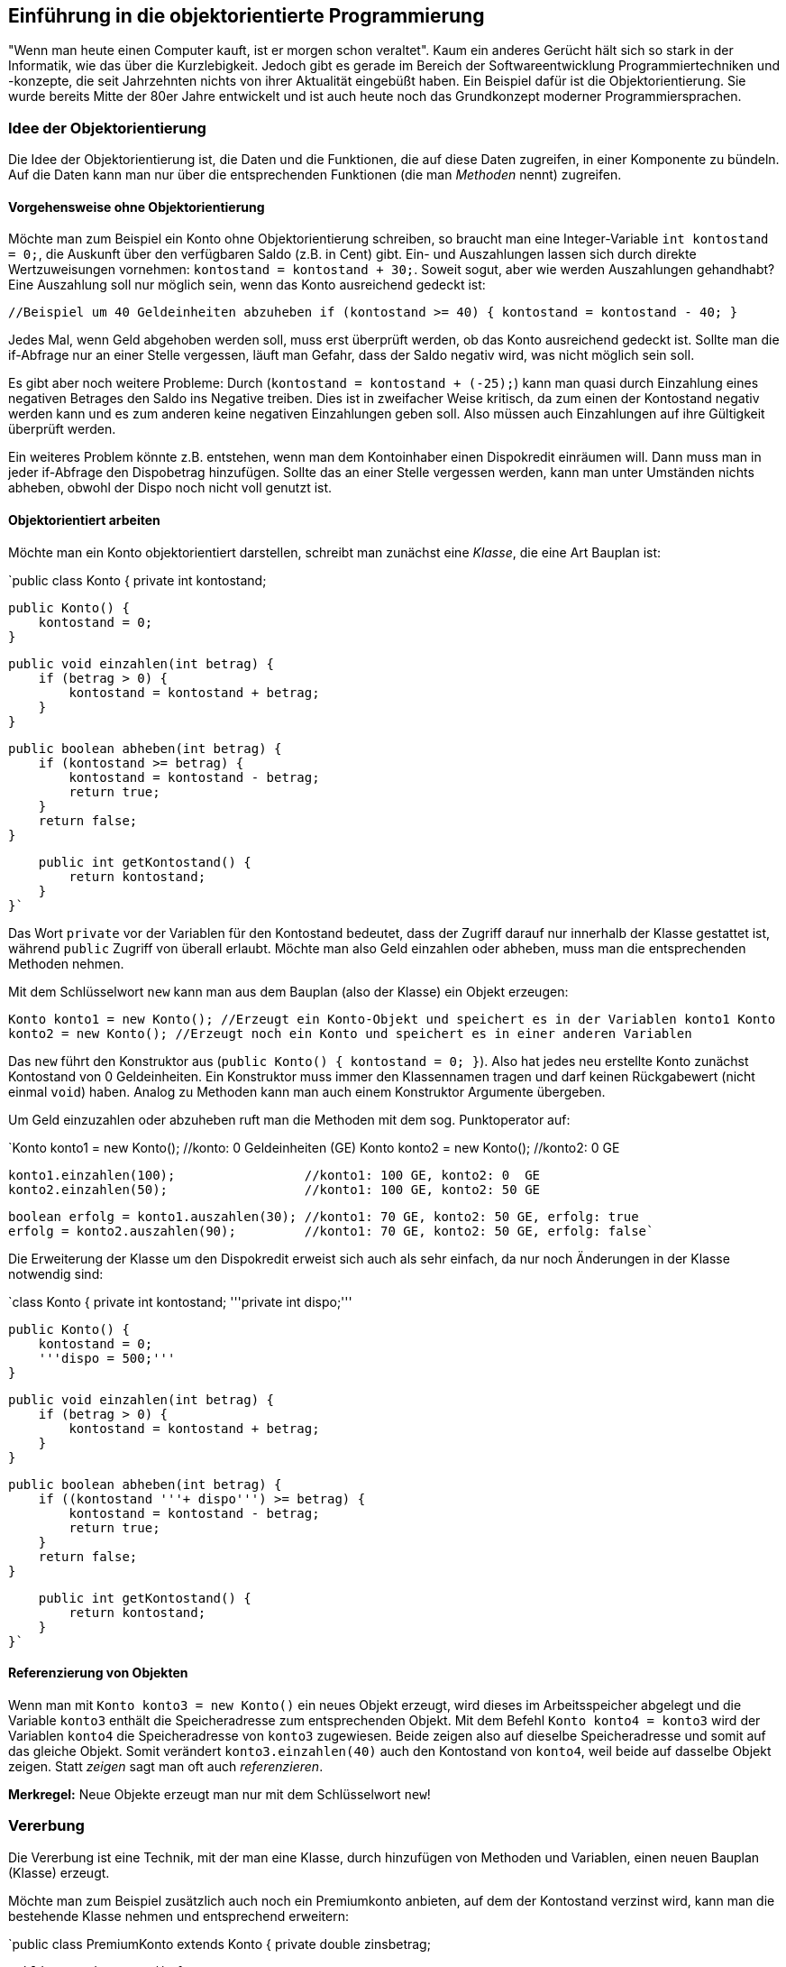 == Einführung in die objektorientierte Programmierung

"Wenn man heute einen Computer kauft, ist er morgen schon
veraltet". Kaum ein anderes Gerücht hält sich so stark in der
Informatik, wie das über die Kurzlebigkeit. Jedoch gibt es gerade im
Bereich der Softwareentwicklung Programmiertechniken und -konzepte,
die seit Jahrzehnten nichts von ihrer Aktualität eingebüßt haben. Ein
Beispiel dafür ist die Objektorientierung. Sie wurde bereits Mitte der
80er Jahre entwickelt und ist auch heute noch das Grundkonzept
moderner Programmiersprachen.

[[idee-der-objektorientierung]]
=== Idee der Objektorientierung

Die Idee der Objektorientierung ist, die Daten und die Funktionen, die
auf diese Daten zugreifen, in einer Komponente zu bündeln. Auf die Daten
kann man nur über die entsprechenden Funktionen (die man _Methoden_
nennt) zugreifen.

[[vorgehensweise-ohne-objektorientierung]]
==== Vorgehensweise ohne Objektorientierung

Möchte man zum Beispiel ein Konto ohne Objektorientierung schreiben, so
braucht man eine Integer-Variable `int kontostand = 0;`, die Auskunft
über den verfügbaren Saldo (z.B. in Cent) gibt. Ein- und Auszahlungen
lassen sich durch direkte Wertzuweisungen vornehmen:
`kontostand = kontostand + 30;`. Soweit sogut, aber wie werden
Auszahlungen gehandhabt? Eine Auszahlung soll nur möglich sein, wenn das
Konto ausreichend gedeckt ist:

`//Beispiel um 40 Geldeinheiten abzuheben
 if (kontostand >= 40) {
     kontostand = kontostand - 40;
 }`

Jedes Mal, wenn Geld abgehoben werden soll, muss erst überprüft werden,
ob das Konto ausreichend gedeckt ist. Sollte man die if-Abfrage nur an
einer Stelle vergessen, läuft man Gefahr, dass der Saldo negativ wird,
was nicht möglich sein soll.

Es gibt aber noch weitere Probleme: Durch
(`kontostand = kontostand + (-25);`) kann man quasi durch Einzahlung
eines negativen Betrages den Saldo ins Negative treiben. Dies ist in
zweifacher Weise kritisch, da zum einen der Kontostand negativ werden
kann und es zum anderen keine negativen Einzahlungen geben soll. Also
müssen auch Einzahlungen auf ihre Gültigkeit überprüft werden.

Ein weiteres Problem könnte z.B. entstehen, wenn man dem Kontoinhaber
einen Dispokredit einräumen will. Dann muss man in jeder if-Abfrage den
Dispobetrag hinzufügen. Sollte das an einer Stelle vergessen werden,
kann man unter Umständen nichts abheben, obwohl der Dispo noch nicht
voll genutzt ist.

[[objektorientiert-arbeiten]]
==== Objektorientiert arbeiten

Möchte man ein Konto objektorientiert darstellen, schreibt man zunächst
eine _Klasse_, die eine Art Bauplan ist:

`public class Konto {
     private int kontostand;
 
     public Konto() {
         kontostand = 0;
     }
 
     public void einzahlen(int betrag) {
         if (betrag > 0) {
             kontostand = kontostand + betrag;
         }
     }
 
     public boolean abheben(int betrag) {
         if (kontostand >= betrag) {
             kontostand = kontostand - betrag;
             return true;
         }
         return false;
     }
 
     public int getKontostand() {
         return kontostand;
     }
 }`

Das Wort `private` vor der Variablen für den Kontostand bedeutet, dass
der Zugriff darauf nur innerhalb der Klasse gestattet ist, während
`public` Zugriff von überall erlaubt. Möchte man also Geld einzahlen
oder abheben, muss man die entsprechenden Methoden nehmen.

Mit dem Schlüsselwort `new` kann man aus dem Bauplan (also der Klasse)
ein Objekt erzeugen:

`Konto konto1 = new Konto(); //Erzeugt ein Konto-Objekt und speichert es in der Variablen konto1
 Konto konto2 = new Konto(); //Erzeugt noch ein Konto und speichert es in einer anderen Variablen`

Das `new` führt den Konstruktor aus
(`public Konto() { kontostand = 0; }`). Also hat jedes neu erstellte
Konto zunächst Kontostand von 0 Geldeinheiten. Ein Konstruktor muss
immer den Klassennamen tragen und darf keinen Rückgabewert (nicht einmal
`void`) haben. Analog zu Methoden kann man auch einem Konstruktor
Argumente übergeben.

Um Geld einzuzahlen oder abzuheben ruft man die Methoden mit dem sog.
Punktoperator auf:

`Konto konto1 = new Konto();            //konto: 0 Geldeinheiten (GE)
 Konto konto2 = new Konto();                  //konto2: 0 GE
 
 konto1.einzahlen(100);                 //konto1: 100 GE, konto2: 0  GE
 konto2.einzahlen(50);                  //konto1: 100 GE, konto2: 50 GE
 
 boolean erfolg = konto1.auszahlen(30); //konto1: 70 GE, konto2: 50 GE, erfolg: true
 erfolg = konto2.auszahlen(90);         //konto1: 70 GE, konto2: 50 GE, erfolg: false`

Die Erweiterung der Klasse um den Dispokredit erweist sich auch als sehr
einfach, da nur noch Änderungen in der Klasse notwendig sind:

`class Konto {
     private int kontostand;
     '''private int dispo;'''
 
     public Konto() {
         kontostand = 0;
         '''dispo = 500;'''
     }
 
     public void einzahlen(int betrag) {
         if (betrag > 0) {
             kontostand = kontostand + betrag;
         }
     }
 
     public boolean abheben(int betrag) {
         if ((kontostand '''+ dispo''') >= betrag) {
             kontostand = kontostand - betrag;
             return true;
         }
         return false;
     }
 
     public int getKontostand() {
         return kontostand;
     }
 }`

[[referenzierung-von-objekten]]
==== Referenzierung von Objekten

Wenn man mit `Konto konto3 = new Konto()` ein neues Objekt erzeugt, wird
dieses im Arbeitsspeicher abgelegt und die Variable `konto3` enthält die
Speicheradresse zum entsprechenden Objekt. Mit dem Befehl
`Konto konto4 = konto3` wird der Variablen `konto4` die Speicheradresse
von `konto3` zugewiesen. Beide zeigen also auf dieselbe Speicheradresse
und somit auf das gleiche Objekt. Somit verändert `konto3.einzahlen(40)`
auch den Kontostand von `konto4`, weil beide auf dasselbe Objekt zeigen.
Statt _zeigen_ sagt man oft auch _referenzieren_.

*Merkregel:* Neue Objekte erzeugt man nur mit dem Schlüsselwort `new`! +

[[vererbung]]
=== Vererbung

Die Vererbung ist eine Technik, mit der man eine Klasse, durch
hinzufügen von Methoden und Variablen, einen neuen Bauplan (Klasse)
erzeugt.

Möchte man zum Beispiel zusätzlich auch noch ein Premiumkonto anbieten,
auf dem der Kontostand verzinst wird, kann man die bestehende Klasse
nehmen und entsprechend erweitern:

`public class PremiumKonto extends Konto {
     private double zinsbetrag;
 
     public PremiumKonto() {
         super();
         zinsbetrag = 2.5d; //2.5% Zinsen
     }
 
     public void zinsenGutschreiben() {
         int saldo = getKontostand();
         if (saldo > 0) {
             einzahlen(saldo * zinsbetrag / 100);
         }
     }
 }`

Die Methoden zum Ein- und Auszahlen brauchen nicht neu geschrieben
werden, da diese von der Klasse Konto "kopiert" werden. Man kann eine
Methode aus einer Oberklasse neu schreiben. Dann wird immer die
geänderte Version genommen. Das Schlüsselwort `super()` ruft den
Konstruktor aus der Kontoklasse auf. In Java wird immer der leere
Konstruktor der Oberklasse aufgerufen, so dass diese Zeile auch
weggelassen werden darf.

Ein neues Objekt erzeugt man auf die gleiche Weise, wie bei einem
normalen Konto:

`PremiumKonto premium = new PremiumKonto();
 
 premium.einzahlen(50); //geerbte Methode
 premium.zinsenGutschreiben();`

[[casting-von-objekten]]
==== Casting von Objekten

Da ein Premiumkonto auch ein normales Konto ist, ist der folgende Aufruf
legal:

`Konto konto5 = new PremiumKonto();`

Weil `konto5` vom Typ `Konto` ist, dürfen auch nur die Methoden aus
dieser Klasse verwendet werden. Möchte man auch Zinsen gutschreiben
können, so muss aus dem Konto ein Premiumkonto gemacht werden:

`PremiumKonto konto6 = (PremiumKonto) konto5;`

Dieser Cast gelingt jedoch nur, wenn das Konto auch ein Premiumkonto
ist! Sonst wird eine Fehlermeldung geworfen. Mit dem Schlüsselwort
`instanceof` kann man abfragen, ob ein Objekt zu einer gewissen Klasse
gehört:

`Konto konto7 = new PremiumKonto();
 
 if (konto6 instanceof PremiumKonto) {
     Premiumkonto premium2 = (PremiumKonto) konto7;
     premium2.zinsenGutschreiben();
 }
 `

*Wichtig:* Es werden nur Methoden vererbt, jedoch keine Variablen!
Deshalb wird auf den kontostand nur über die entsprechenden Methoden der
Oberklasse zugegriffen.

[[statische-variablen-und-methoden]]
=== Statische Variablen und Methoden

Gibt es Methoden oder Variablen, die für alle Objekte gültig sind, so
werden diese als statisch (`static`) deklariert. Statische Variablen und
Klassen werden von allen Objekten geteilt.

Soll zum Beispiel der Zinssatz beim Premiumkonto für alle Konten gleich
sein, kann man diesen als statisch deklarieren:

`public class PremiumKonto extends Konto {
     private static double zinsbetrag = 2.5d; //2.5% Zinsen
 
     ...
 
     public static double getZinsbetrag() {
         return zinsbetrag;
     } 
 
     public static void setZinsbetrag(double wert) {
         zinsbetrag = wert;
     } 
 }`

Von außen kommt man an den Zinsbetrag über die Methode
`setZinsbetrag(double wert)`, die man entweder über das Objekt oder über
den Klassennamen aufrufen darf.

`PremiumKonto.setZinsbetrag(3d); //Zinsen auf 3% erhöhen
 
 PremiumKonto premium3 = new PremiumKonto();
 premium3.setZinsbetrag(3d);
 `

*Tipp:* Damit man besser erkennen kann, dass es sich um statische
Variablen oder Methoden handelt, sollte man auf diese immer über den
Klassennamen zugreifen.

[[weitere-aspekte]]
=== Weitere Aspekte

Die Objektorientierung bietet noch viele weitere Aspekte, wie zum
Beispiel die Polymorphie. Da es sich hier nur um eine Einführung
handelt, wurden solche fortgeschrittenen Themen allerdings nicht
behandelt.

[[weiterführende-informationen]]
=== Weiterführende Informationen

* http://de.wikipedia.org/wiki/Objektorientierte_Programmierung Eintrag
aus der Wikipedia
* http://www2.math.uni-wuppertal.de/~grosser/jv/haupt/node1.html
Einführung in die Objektorientierung mit Java auf den Seiten der Uni
Wuppertal

